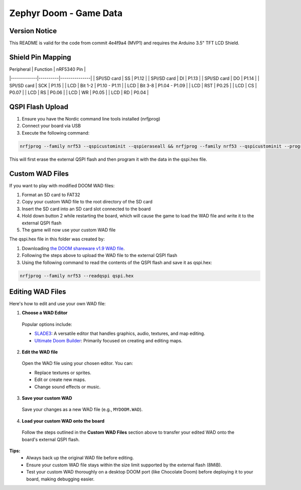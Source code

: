 ##############################
Zephyr Doom - Game Data
##############################

Version Notice
====================
This README is valid for the code from commit 4e4f9a4 (MVP1) and requires the Arduino 3.5" TFT LCD Shield.

Shield Pin Mapping
====================
| Peripheral  | Function | nRF5340 Pin   |
|-------------|----------|---------------|
| SPI/SD card | SS       | P1.12         |
| SPI/SD card | DI       | P1.13         |
| SPI/SD card | DO       | P1.14         |
| SPI/SD card | SCK      | P1.15         |
| LCD         | Bit 1-2  | P1.10 - P1.11 |
| LCD         | Bit 3-8  | P1.04 - P1.09 |
| LCD         | RST      | P0.25         |
| LCD         | CS       | P0.07         |
| LCD         | RS       | P0.06         |
| LCD         | WR       | P0.05         |
| LCD         | RD       | P0.04         |


QSPI Flash Upload
====================

1. Ensure you have the Nordic command line tools installed (nrfjprog)
2. Connect your board via USB
3. Execute the following command:

.. code-block:: console

    nrfjprog --family nrf53 --qspicustominit --qspieraseall && nrfjprog --family nrf53 --qspicustominit --program qspi.hex --verify

This will first erase the external QSPI flash and then program it with the data in the qspi.hex file.


Custom WAD Files
==================

If you want to play with modified DOOM WAD files:

1. Format an SD card to FAT32
2. Copy your custom WAD file to the root directory of the SD card
3. Insert the SD card into an SD card slot connected to the board
4. Hold down button 2 while restarting the board, which will cause the game to load the WAD file and write it to the external QSPI flash
5. The game will now use your custom WAD file


The qspi.hex file in this folder was created by:

1. Downloading `the DOOM shareware v1.9 WAD file <https://archive.org/details/DoomsharewareEpisode>`_.
2. Following the steps above to upload the WAD file to the external QSPI flash
3. Using the following command to read the contents of the QSPI flash and save it as qspi.hex:

.. code-block:: console

    nrfjprog --family nrf53 --readqspi qspi.hex

Editing WAD Files
==================

Here's how to edit and use your own WAD file:

1. **Choose a WAD Editor**

  Popular options include:

  * `SLADE3 <https://slade.mancubus.net/>`_: A versatile editor that handles graphics, audio, textures, and map editing.
  * `Ultimate Doom Builder <https://github.com/jewalky/UltimateDoomBuilder>`_: Primarily focused on creating and editing maps.

2. **Edit the WAD file**

  Open the WAD file using your chosen editor. You can:

  * Replace textures or sprites.
  * Edit or create new maps.
  * Change sound effects or music.

3. **Save your custom WAD**

  Save your changes as a new WAD file (e.g., ``MYDOOM.WAD``).

4. **Load your custom WAD onto the board**

  Follow the steps outlined in the **Custom WAD Files** section above to transfer your edited WAD onto the board's external QSPI flash.

**Tips:**
  * Always back up the original WAD file before editing.
  * Ensure your custom WAD file stays within the size limit supported by the external flash (8MiB).
  * Test your custom WAD thoroughly on a desktop DOOM port (like Chocolate Doom) before deploying it to your board, making debugging easier.
